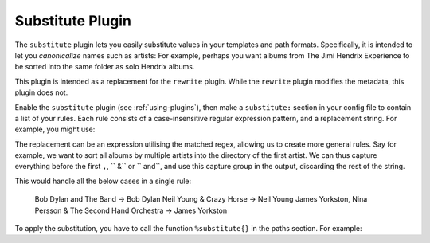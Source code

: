 Substitute Plugin
=================

The ``substitute`` plugin lets you easily substitute values in your templates and
path formats. Specifically, it is intended to let you *canonicalize* names
such as artists: For example, perhaps you want albums from The Jimi Hendrix
Experience to be sorted into the same folder as solo Hendrix albums.

This plugin is intended as a replacement for the ``rewrite`` plugin. While
the ``rewrite`` plugin modifies the metadata, this plugin does not.

Enable the ``substitute`` plugin (see :ref:`using-plugins`), then make a ``substitute:`` section in your config file to contain a list of your rules.
Each rule consists of a case-insensitive regular expression pattern, and a
replacement string. For example, you might use:

.. code-block:: yaml
    substitute:
      - .*jimi hendrix.*: Jimi Hendrix

The replacement can be an expression utilising the matched regex, allowing us
to create more general rules. Say for example, we want to sort all albums by
multiple artists into the directory of the first artist. We can thus capture
everything before the first ``,``, `` &`` or `` and``, and use this capture
group in the output, discarding the rest of the string.

.. code-block:: yaml
    substitute:
      - ^(.*?)(,| &| and).*: \1

This would handle all the below cases in a single rule:

    Bob Dylan and The Band -> Bob Dylan
    Neil Young & Crazy Horse -> Neil Young
    James Yorkston, Nina Persson & The Second Hand Orchestra -> James Yorkston


To apply the substitution, you have to call the function ``%substitute{}`` in the paths section. For example:

.. code-block:: yaml
    paths:
        default: %substitute{$albumartist}/$year - $album%aunique{}/$track - $title
